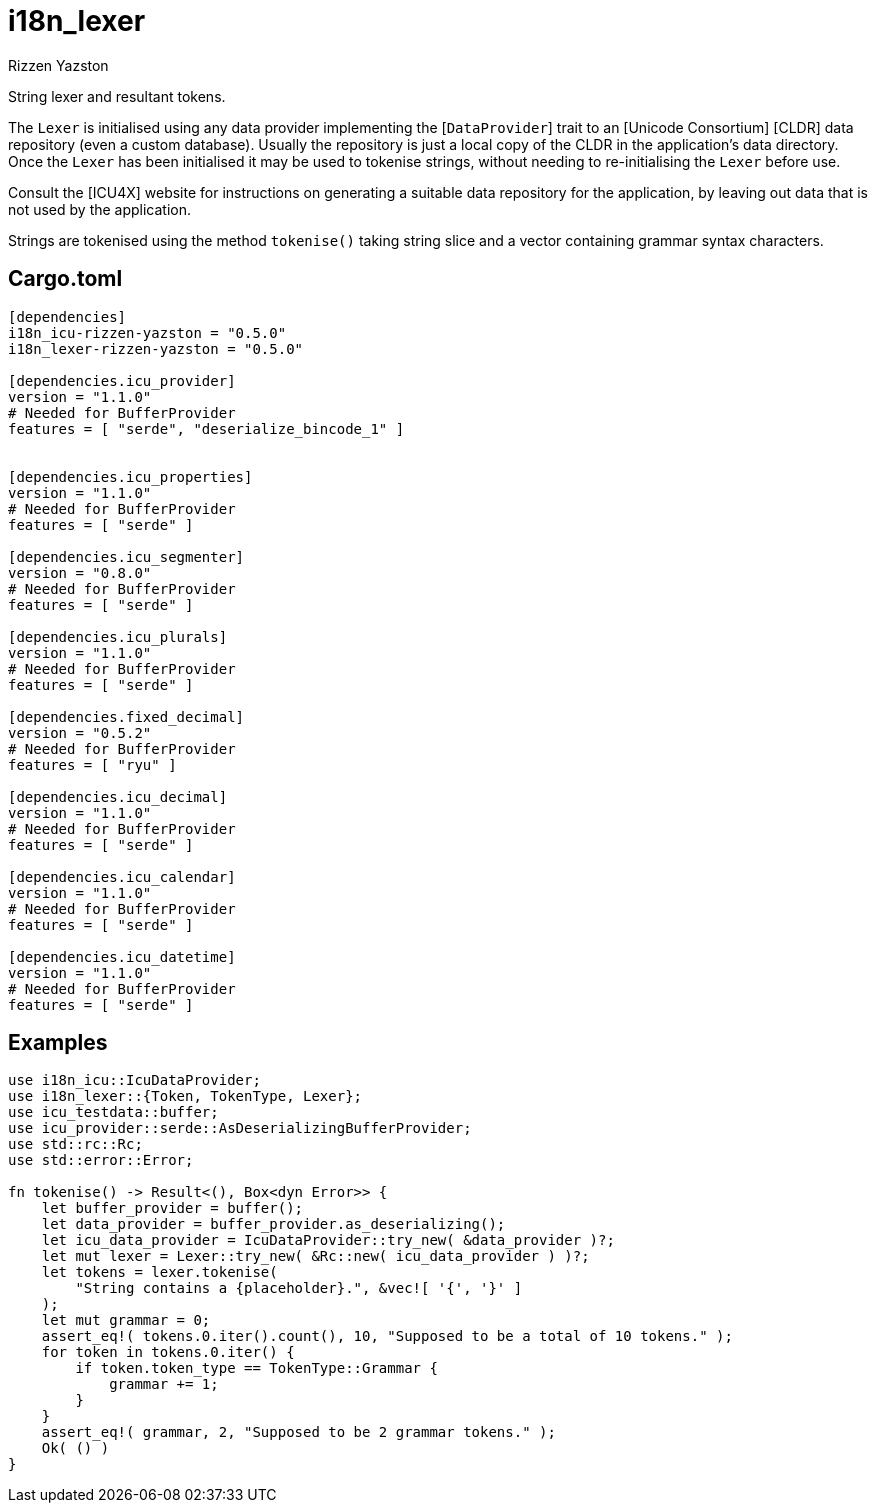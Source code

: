 = i18n_lexer
Rizzen Yazston
:BufferProvider: https://docs.rs/icu_provider/latest/icu_provider/buf/trait.BufferProvider.html
:CLDR: https://cldr.unicode.org/
:ICU4X: https://github.com/unicode-org/icu4x
:Unicode_Consortium: https://home.unicode.org/

String lexer and resultant tokens.

The `Lexer` is initialised using any data provider implementing the [`DataProvider`] trait to an [Unicode Consortium] [CLDR] data repository (even a custom database). Usually the repository is just a local copy of the CLDR in the application's data directory. Once the `Lexer` has been initialised it may be used to tokenise strings, without needing to re-initialising the `Lexer` before use.

Consult the [ICU4X] website for instructions on generating a suitable data repository for the application, by leaving out data that is not used by the application. 

Strings are tokenised using the method `tokenise()` taking string slice and a vector containing grammar syntax characters.

== Cargo.toml

```
[dependencies]
i18n_icu-rizzen-yazston = "0.5.0"
i18n_lexer-rizzen-yazston = "0.5.0"

[dependencies.icu_provider]
version = "1.1.0"
# Needed for BufferProvider
features = [ "serde", "deserialize_bincode_1" ]


[dependencies.icu_properties]
version = "1.1.0"
# Needed for BufferProvider
features = [ "serde" ]

[dependencies.icu_segmenter]
version = "0.8.0"
# Needed for BufferProvider
features = [ "serde" ]

[dependencies.icu_plurals]
version = "1.1.0"
# Needed for BufferProvider
features = [ "serde" ]

[dependencies.fixed_decimal]
version = "0.5.2"
# Needed for BufferProvider
features = [ "ryu" ]

[dependencies.icu_decimal]
version = "1.1.0"
# Needed for BufferProvider
features = [ "serde" ]

[dependencies.icu_calendar]
version = "1.1.0"
# Needed for BufferProvider
features = [ "serde" ]

[dependencies.icu_datetime]
version = "1.1.0"
# Needed for BufferProvider
features = [ "serde" ]
```

== Examples

```
use i18n_icu::IcuDataProvider;
use i18n_lexer::{Token, TokenType, Lexer};
use icu_testdata::buffer;
use icu_provider::serde::AsDeserializingBufferProvider;
use std::rc::Rc;
use std::error::Error;

fn tokenise() -> Result<(), Box<dyn Error>> {
    let buffer_provider = buffer();
    let data_provider = buffer_provider.as_deserializing();
    let icu_data_provider = IcuDataProvider::try_new( &data_provider )?;
    let mut lexer = Lexer::try_new( &Rc::new( icu_data_provider ) )?;
    let tokens = lexer.tokenise(
        "String contains a {placeholder}.", &vec![ '{', '}' ]
    );
    let mut grammar = 0;
    assert_eq!( tokens.0.iter().count(), 10, "Supposed to be a total of 10 tokens." );
    for token in tokens.0.iter() {
        if token.token_type == TokenType::Grammar {
            grammar += 1;
        }
    }
    assert_eq!( grammar, 2, "Supposed to be 2 grammar tokens." );
    Ok( () )
}
```

